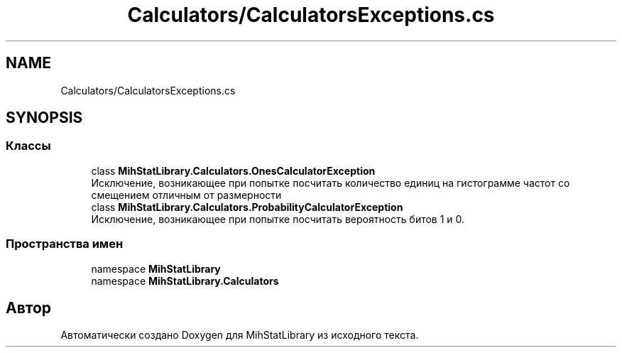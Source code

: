 .TH "Calculators/CalculatorsExceptions.cs" 3 "Version 1.0" "MihStatLibrary" \" -*- nroff -*-
.ad l
.nh
.SH NAME
Calculators/CalculatorsExceptions.cs
.SH SYNOPSIS
.br
.PP
.SS "Классы"

.in +1c
.ti -1c
.RI "class \fBMihStatLibrary\&.Calculators\&.OnesCalculatorException\fP"
.br
.RI "Исключение, возникающее при попытке посчитать количество единиц на гистограмме частот со смещением отличным от размерности "
.ti -1c
.RI "class \fBMihStatLibrary\&.Calculators\&.ProbabilityCalculatorException\fP"
.br
.RI "Исключение, возникающее при попытке посчитать вероятность битов 1 и 0\&. "
.in -1c
.SS "Пространства имен"

.in +1c
.ti -1c
.RI "namespace \fBMihStatLibrary\fP"
.br
.ti -1c
.RI "namespace \fBMihStatLibrary\&.Calculators\fP"
.br
.in -1c
.SH "Автор"
.PP 
Автоматически создано Doxygen для MihStatLibrary из исходного текста\&.

